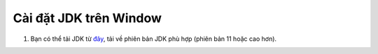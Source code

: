 Cài đặt JDK trên Window
===========================

1. Bạn có thể tải JDK từ `đây <https://www.oracle.com/java/technologies/downloads/#java11-windows>`_, tải về phiên bản JDK phù hợp (phiên bản 11 hoặc cao hơn).

.. image:: images/install_java_1.png
   :alt: Cài JDK trên Window
   :width: 100%
   :align: center

